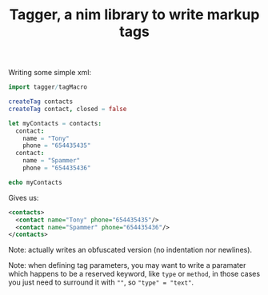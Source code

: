 #+TITLE: Tagger, a nim library to write markup tags

Writing some simple xml:

#+begin_src nim
import tagger/tagMacro

createTag contacts
createTag contact, closed = false

let myContacts = contacts:
  contact:
    name = "Tony"
    phone = "654435435"
  contact:
    name = "Spammer"
    phone = "654435436"

echo myContacts
#+end_src

Gives us:

#+begin_src xml
<contacts>
  <contact name="Tony" phone="654435435"/>
  <contact name="Spammer" phone="654435436"/>
</contacts>
#+end_src

Note: actually writes an obfuscated version (no indentation nor
newlines).

Note: when defining tag parameters, you may want to write a paramater
which happens to be a reserved keyword, like =type= or =method=, in
those cases you just need to surround it with =""=, so
="type" = "text"=.
